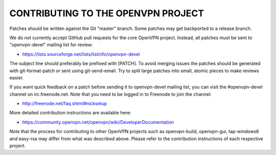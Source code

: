 CONTRIBUTING TO THE OPENVPN PROJECT
===================================

Patches should be written against the Git "master" branch. Some patches may get
backported to a release branch.

We do not currently accept GitHub pull requests for the core OpenVPN project.
Instead, all patches must be sent to "openvpn-devel" mailing list for review:

- https://lists.sourceforge.net/lists/listinfo/openvpn-devel

The subject line should preferably be prefixed with [PATCH]. To avoid merging
issues the patches should be generated with git-format-patch or sent using
git-send-email. Try to split large patches into small, atomic pieces to make
reviews easier.

If you want quick feedback on a patch before sending it to openvpn-devel mailing
list, you can visit the #openvpn-devel channel on irc.freenode.net. Note that
you need to be logged in to Freenode to join the channel:

- http://freenode.net/faq.shtml#nicksetup

More detailed contribution instructions are available here:

- https://community.openvpn.net/openvpn/wiki/DeveloperDocumentation

Note that the process for contributing to other OpenVPN projects such as
openvpn-build, openvpn-gui, tap-windows6 and easy-rsa may differ from what was
described above. Please refer to the contribution instructions of each
respective project.
